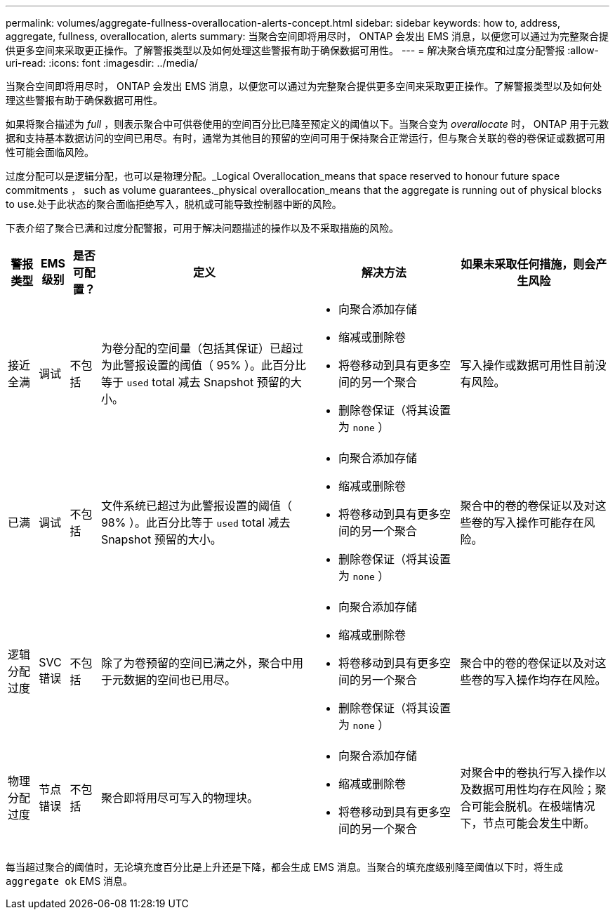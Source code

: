 ---
permalink: volumes/aggregate-fullness-overallocation-alerts-concept.html 
sidebar: sidebar 
keywords: how to, address, aggregate, fullness, overallocation, alerts 
summary: 当聚合空间即将用尽时， ONTAP 会发出 EMS 消息，以便您可以通过为完整聚合提供更多空间来采取更正操作。了解警报类型以及如何处理这些警报有助于确保数据可用性。 
---
= 解决聚合填充度和过度分配警报
:allow-uri-read: 
:icons: font
:imagesdir: ../media/


[role="lead"]
当聚合空间即将用尽时， ONTAP 会发出 EMS 消息，以便您可以通过为完整聚合提供更多空间来采取更正操作。了解警报类型以及如何处理这些警报有助于确保数据可用性。

如果将聚合描述为 _full_ ，则表示聚合中可供卷使用的空间百分比已降至预定义的阈值以下。当聚合变为 _overallocate_ 时， ONTAP 用于元数据和支持基本数据访问的空间已用尽。有时，通常为其他目的预留的空间可用于保持聚合正常运行，但与聚合关联的卷的卷保证或数据可用性可能会面临风险。

过度分配可以是逻辑分配，也可以是物理分配。_Logical Overallocation_means that space reserved to honour future space commitments ， such as volume guarantees._physical overallocation_means that the aggregate is running out of physical blocks to use.处于此状态的聚合面临拒绝写入，脱机或可能导致控制器中断的风险。

下表介绍了聚合已满和过度分配警报，可用于解决问题描述的操作以及不采取措施的风险。

[cols="5%,5%,5%,35%,25%,25%"]
|===
| 警报类型 | EMS 级别 | 是否可配置？ | 定义 | 解决方法 | 如果未采取任何措施，则会产生风险 


 a| 
接近全满
 a| 
调试
 a| 
不包括
 a| 
为卷分配的空间量（包括其保证）已超过为此警报设置的阈值（ 95% ）。此百分比等于 `used` total 减去 Snapshot 预留的大小。
 a| 
* 向聚合添加存储
* 缩减或删除卷
* 将卷移动到具有更多空间的另一个聚合
* 删除卷保证（将其设置为 `none` ）

 a| 
写入操作或数据可用性目前没有风险。



 a| 
已满
 a| 
调试
 a| 
不包括
 a| 
文件系统已超过为此警报设置的阈值（ 98% ）。此百分比等于 `used` total 减去 Snapshot 预留的大小。
 a| 
* 向聚合添加存储
* 缩减或删除卷
* 将卷移动到具有更多空间的另一个聚合
* 删除卷保证（将其设置为 `none` ）

 a| 
聚合中的卷的卷保证以及对这些卷的写入操作可能存在风险。



 a| 
逻辑分配过度
 a| 
SVC 错误
 a| 
不包括
 a| 
除了为卷预留的空间已满之外，聚合中用于元数据的空间也已用尽。
 a| 
* 向聚合添加存储
* 缩减或删除卷
* 将卷移动到具有更多空间的另一个聚合
* 删除卷保证（将其设置为 `none` ）

 a| 
聚合中的卷的卷保证以及对这些卷的写入操作均存在风险。



 a| 
物理分配过度
 a| 
节点错误
 a| 
不包括
 a| 
聚合即将用尽可写入的物理块。
 a| 
* 向聚合添加存储
* 缩减或删除卷
* 将卷移动到具有更多空间的另一个聚合

 a| 
对聚合中的卷执行写入操作以及数据可用性均存在风险；聚合可能会脱机。在极端情况下，节点可能会发生中断。

|===
每当超过聚合的阈值时，无论填充度百分比是上升还是下降，都会生成 EMS 消息。当聚合的填充度级别降至阈值以下时，将生成 `aggregate ok` EMS 消息。

